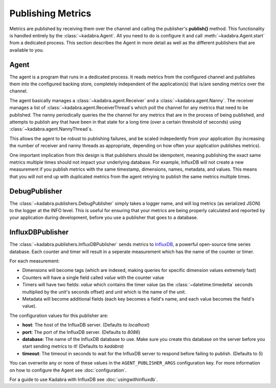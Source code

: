 .. _publishing:

Publishing Metrics
==================

Metrics are published by receiving them over the channel and calling the
publisher's **publish()** method. This functionality is handled entirely by
the :class:`~kadabra.Agent`. All you need to do is configure it and call
:meth:`~kadabra.Agent.start` from a dedicated process. This section describes
the Agent in more detail as well as the different publishers that are available
to you.

Agent
-----

The agent is a program that runs in a dedicated process. It reads metrics from
the configured channel and publishes them into the configured backing store,
completely independent of the application(s) that is/are sending metrics over
the channel.

The agent basically manages a :class:`~kadabra.agent.Receiver` and a
:class:`~kadabra.agent.Nanny`. The receiver manages a list of
:class:`~kadabra.agent.ReceiverThread`\s which poll the channel for any metrics
that need to be published. The nanny periodically queries the the channel for
any metrics that are in the process of being published, and attempts to publish
any that have been in that state for a long time (over a certain threshold of
seconds) using :class:`~kadabra.agent.NannyThread`\s.

This allows the agent to be robust to publishing failures, and be scaled
indepedently from your application (by increasing the number of receiver and
nanny threads as appropriate, depending on how often your application publishes
metrics).

One important implication from this design is that publishers should be
idempotent, meaning publishing the exact same metrics multiple times should not
impact your underlying database. For example, InfluxDB will not create a new
measurement if you publish metrics with the same timestamp, dimensions, names,
metadata, and values. This means that you will not end up with duplicated
metrics from the agent retrying to publish the same metrics multiple times.

DebugPublisher
--------------

The :class:`~kadabra.publishers.DebugPublisher` simply takes a logger name, and
will log metrics (as serialized JSON) to the logger at the INFO level. This is
useful for ensuring that your metrics are being properly calculated and
reported by your application during development, before you use a publisher
that goes to a database.

InfluxDBPublisher
-----------------

The :class:`~kadabra.publishers.InfluxDBPublisher` sends metrics to `InfluxDB
<https://www.influxdata.com/time-series-platform/influxdb/>`_, a powerful
open-source time series database. Each counter and timer will result in a
seperate measurement which has the name of the counter or timer.

For each measurement:

- Dimensions will become tags (which are indexed, making queries
  for specific dimension values extremely fast)
- Counters will have a single field called `value` with the counter value
- Timers will have two fields: `value` which contains the timer value (as the
  :class:`~datetime.timedelta` seconds multiplied by the unit's seconds offset)
  and `unit` which is the name of the unit.
- Metadata will become additional fields (each key becomes a field's name, and 
  each value becomes the field's value).

The configuration values for this publisher are:

- **host**: The host of the InfluxDB server. (Defaults to `localhost`)
- **port**: The port of the InfluxDB server. (Defaults to `8086`)
- **database**: The name of the InfluxDB database to use. Make sure you create
  this database on the server before you start sending metrics to it! (Defaults
  to `kadabra`)
- **timeout**: The timeout in seconds to wait for the InfluxDB server to respond
  before failing to publish. (Defaults to `5`)

You can overwrite any or none of these values in the ``AGENT_PUBLISHER_ARGS``
configuration key. For more information on how to configure the Agent see
:doc:`configuration`.

For a guide to use Kadabra with InfluxDB see :doc:`usingwithinfluxdb`.
